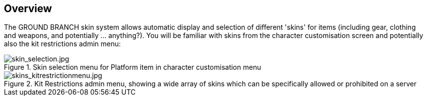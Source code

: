 == Overview

The GROUND BRANCH skin system allows automatic display and selection of different 'skins' for items (including gear, clothing and weapons, and potentially ... anything?). You will be familiar with skins from the character customisation screen and potentially also the kit restrictions admin menu:

.Skin selection menu for Platform item in character customisation menu
image::/images/sdk/skin_selection.jpg[skin_selection.jpg]

.Kit Restrictions admin menu, showing a wide array of skins which can be specifically allowed or prohibited on a server
image::/images/sdk/skins_kitrestrictionmenu.jpg[skins_kitrestrictionmenu.jpg]

